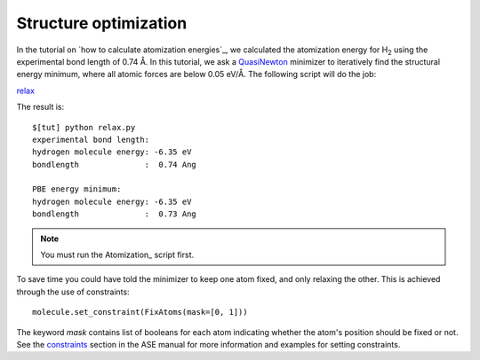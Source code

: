 .. _structure_optimization:

========================
 Structure optimization
========================

.. |angst|  unicode:: U+0212B .. ANGSTROM SIGN
.. |H2| replace:: H\ :sub:`2`

In the tutorial on `how to calculate atomization energies`_, we
calculated the atomization energy for |H2| using the experimental bond
length of 0.74 |angst|.  In this tutorial, we ask a QuasiNewton_ minimizer 
to iteratively find the structural energy
minimum, where all atomic forces are below 0.05 eV/|angst|.  The
following script will do the job:

relax_

.. _relax: inline:relax.py


.. _QuasiNewton: https://web2.fysik.dtu.dk/ase/ase/optimize.html#module-optimize.qn
.. _how to calculate atomization energies: Atomization_

The result is::

  $[tut] python relax.py
  experimental bond length:
  hydrogen molecule energy: -6.35 eV
  bondlength              :  0.74 Ang

  PBE energy minimum:
  hydrogen molecule energy: -6.35 eV
  bondlength              :  0.73 Ang

.. note::
   You must run the Atomization_ script first.

To save time you could have told the minimizer to keep one atom fixed,
and only relaxing the other. This is achieved through the use of
constraints::

  molecule.set_constraint(FixAtoms(mask=[0, 1]))

The keyword `mask` contains list of booleans for each atom indicating whether the atom's
position should be fixed or not. See the constraints_ section in the ASE manual for more information
and examples for setting constraints.

.. _ASE manual: https://web2.fysik.dtu.dk/ase/ase/optimize.html
.. _filters: wiki:ASE:Filters
.. _FixCoordinates: wiki:ASE:Filters#fixcoordinates
.. _constraints: http://web2.fysik.dtu.dk/ase/ase/constraints.html
